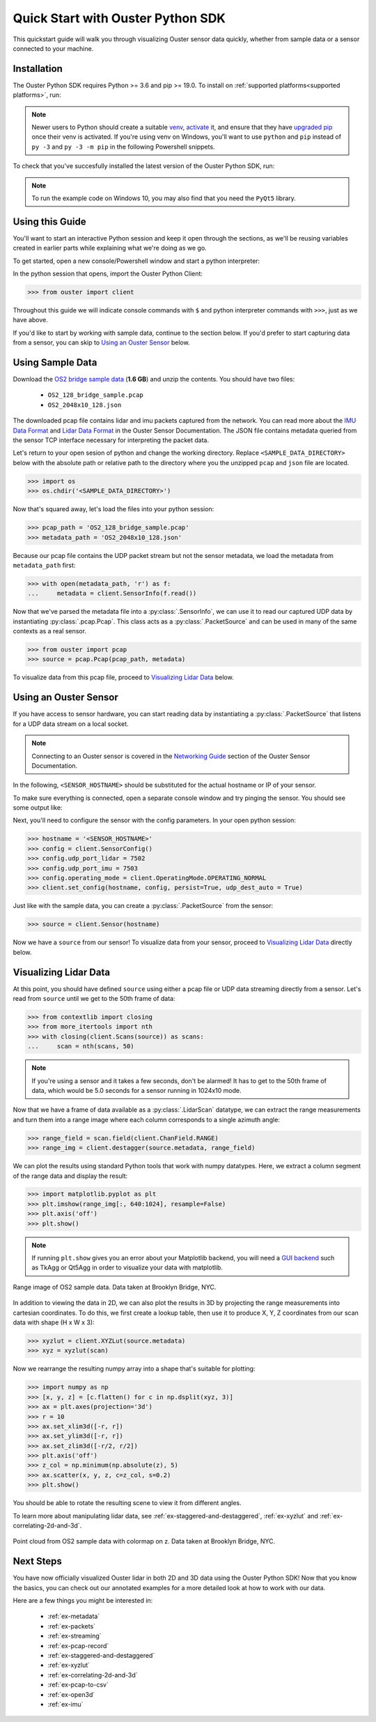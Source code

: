 .. _quickstart:

==================================
Quick Start with Ouster Python SDK
==================================

This quickstart guide will walk you through visualizing Ouster sensor data quickly, whether from
sample data or a sensor connected to your machine.


Installation
============

The Ouster Python SDK requires Python >= 3.6 and pip >= 19.0. To install on :ref:`supported platforms<supported platforms>`, run:

.. tabs::

    .. code-tab:: console Unix/macOS x64

        $ python3 -m pip install 'ouster-sdk[examples]'

    .. code-tab:: console macOS M1
        
        $ arch --x86_64 python3 -m pip install 'ouster-sdk[examples]'

    .. code-tab:: powershell Windows x64

        PS > py -3 -m pip install 'ouster-sdk[examples]'


.. note::

   Newer users to Python should create a suitable `venv`_, `activate`_ it, and ensure that they have
   `upgraded pip`_ once their venv is activated. If you're using venv on Windows, you'll want to use
   ``python`` and ``pip`` instead of ``py -3`` and ``py -3 -m pip`` in the following Powershell
   snippets.



To check that you've succesfully installed the latest version of the Ouster Python SDK, run:

.. tabs::
    
    .. code-tab:: console Unix/macOS x64

        $ pip3 list

    .. code-tab:: console macOS M1
        
        $ arch --x86_64 python3 -m pip list 

    .. code-tab:: powershell Windows x64

        PS > py -3 -m pip list


.. note::

   To run the example code on Windows 10, you may also find that you need the ``PyQt5`` library.


.. _upgraded pip: https://pip.pypa.io/en/stable/installing/#upgrading-pip
.. _venv: https://packaging.python.org/guides/installing-using-pip-and-virtual-environments/#creating-a-virtual-environment
.. _activate: https://packaging.python.org/guides/installing-using-pip-and-virtual-environments/#activating-a-virtual-environment


Using this Guide
================

You'll want to start an interactive Python session and keep it open through the sections, as we'll
be reusing variables created in earlier parts while explaining what we're doing as we go.

To get started, open a new console/Powershell window and start a python interpreter:

.. tabs::

    .. code-tab:: console Unix/macOS x64
        
        $ python3

    .. code-tab:: console macOS M1

        $ arch --x86_64 python3

    .. code-tab:: powershell Windows x64

        PS > py -3 


In the python session that opens, import the Ouster Python Client:

.. code:: python
    
   >>> from ouster import client

Throughout this guide we will indicate console commands with ``$`` and python interpreter commands
with ``>>>``, just as we have above.

If you'd like to start by working with sample data, continue to the section below. If you'd prefer
to start capturing data from a sensor, you can skip to `Using an Ouster Sensor`_ below.


Using Sample Data
=================

Download the `OS2 bridge sample data`_ (**1.6 GB**) and unzip the contents. You should have two files:

  * ``OS2_128_bridge_sample.pcap``
  * ``OS2_2048x10_128.json``

The downloaded pcap file contains lidar and imu packets captured from the network. You can read
more about the `IMU Data Format`_ and `Lidar Data Format`_ in the Ouster Sensor Documentation. The
JSON file contains metadata queried from the sensor TCP interface necessary for interpreting
the packet data.

Let's return to your open sesion of python and change the working directory. Replace
``<SAMPLE_DATA_DIRECTORY>`` below with the absolute path or relative path to the directory where you
the unzipped ``pcap`` and ``json`` file are located.

.. code:: python

   >>> import os
   >>> os.chdir('<SAMPLE_DATA_DIRECTORY>')

Now that's squared away, let's load the files into your python session:

.. code:: python

   >>> pcap_path = 'OS2_128_bridge_sample.pcap'
   >>> metadata_path = 'OS2_2048x10_128.json'


Because our pcap file contains the UDP packet stream but not the sensor metadata, we load the
metadata from ``metadata_path`` first:

.. code:: python
 
   >>> with open(metadata_path, 'r') as f:
   ...     metadata = client.SensorInfo(f.read())

Now that we've parsed the metadata file into a :py:class:`.SensorInfo`, we can use it to read our
captured UDP data by instantiating :py:class:`.pcap.Pcap`. This class acts as a
:py:class:`.PacketSource` and can be used in many of the same contexts as a real sensor.

.. code:: python

    >>> from ouster import pcap
    >>> source = pcap.Pcap(pcap_path, metadata)

To visualize data from this pcap file, proceed to `Visualizing Lidar Data`_ below.


.. _OS2 bridge sample data: https://data.ouster.io/sdk-samples/OS2/OS2_128_bridge_sample.zip
.. _Lidar Data Format: https://data.ouster.io/downloads/software-user-manual/software-user-manual-v2p0.pdf#10
.. _IMU Data Format: https://data.ouster.io/downloads/software-user-manual/software-user-manual-v2p0.pdf#13


Using an Ouster Sensor
======================

If you have access to sensor hardware, you can start reading data by instantiating a
:py:class:`.PacketSource` that listens for a UDP data stream on a local socket.

.. note::

   Connecting to an Ouster sensor is covered in the `Networking Guide`_ section of the Ouster
   Sensor Documentation.

In the following, ``<SENSOR_HOSTNAME>`` should be substituted for the actual hostname or IP of your
sensor.

To make sure everything is connected, open a separate console window and try pinging the sensor. You
should see some output like:

.. tabs::

    .. code-tab:: console Unix/macOS x64

       $ ping -c1 <SENSOR_HOSTNAME>
       PING <SENSOR_HOSTNAME> (192.0.2.42) 56(84) bytes of data.
       64 bytes from <SENSOR_HOSTNAME> (192.0.2.42): icmp_seq=1 ttl=64 time=0.217 ms
    
    .. code-tab:: console macOS M1

       $ ping -c1 <SENSOR_HOSTNAME>
       PING <SENSOR_HOSTNAME> (192.0.2.42) 56(84) bytes of data.
       64 bytes from <SENSOR_HOSTNAME> (192.0.2.42): icmp_seq=1 ttl=64 time=0.217 ms

    .. code-tab:: powershell Windows x64

       PS > ping /n 10 <SENSOR_HOSTNAME>
       Pinging <SENSOR_HOSTNAME> (192.0.2.42) with 32 bytes of data:
       Reply from 192.0.2.42: bytes=32 time=101ms TTL=124


Next, you'll need to configure the sensor with the config parameters. In your open python session:

.. code:: python

   >>> hostname = '<SENSOR_HOSTNAME>'
   >>> config = client.SensorConfig()
   >>> config.udp_port_lidar = 7502
   >>> config.udp_port_imu = 7503
   >>> config.operating_mode = client.OperatingMode.OPERATING_NORMAL
   >>> client.set_config(hostname, config, persist=True, udp_dest_auto = True)

Just like with the sample data, you can create a :py:class:`.PacketSource` from the sensor:
    
.. code:: python

   >>> source = client.Sensor(hostname)

Now we have a ``source`` from our sensor! To visualize data from your sensor, proceed to
`Visualizing Lidar Data`_ directly below.


.. _Networking Guide: https://data.ouster.io/downloads/software-user-manual/software-user-manual-v2p0.pdf#64


Visualizing Lidar Data
======================

At this point, you should have defined ``source`` using either a pcap file or UDP data streaming
directly from a sensor. Let's read from ``source`` until we get to the 50th frame of data:

.. code:: python

   >>> from contextlib import closing
   >>> from more_itertools import nth
   >>> with closing(client.Scans(source)) as scans:
   ...     scan = nth(scans, 50)

.. note::

    If you're using a sensor and it takes a few seconds, don't be alarmed! It has to get to the 50th
    frame of data, which would be 5.0 seconds for a sensor running in 1024x10 mode.

Now that we have a frame of data available as a :py:class:`.LidarScan` datatype, we can extract the
range measurements and turn them into a range image where each column corresponds to a single
azimuth angle:

.. code:: python

   >>> range_field = scan.field(client.ChanField.RANGE)
   >>> range_img = client.destagger(source.metadata, range_field)

We can plot the results using standard Python tools that work with numpy datatypes. Here, we extract
a column segment of the range data and display the result:

.. code:: python

   >>> import matplotlib.pyplot as plt
   >>> plt.imshow(range_img[:, 640:1024], resample=False)
   >>> plt.axis('off')
   >>> plt.show()

.. note::
    
    If running ``plt.show`` gives you an error about your Matplotlib backend, you will need a `GUI
    backend`_ such as TkAgg or Qt5Agg in order to visualize your data with matplotlib.


.. figure:: images/brooklyn_bridge_ls_50_range_image.png
    :align: center
    :figwidth: 100%
   
    Range image of OS2 sample data. Data taken at Brooklyn Bridge, NYC.


In addition to viewing the data in 2D, we can also plot the results in 3D by projecting the range
measurements into cartesian coordinates.  To do this, we first create a lookup table, then use it to
produce X, Y, Z coordinates from our scan data with shape (H x W x 3):

.. code:: python

    >>> xyzlut = client.XYZLut(source.metadata)
    >>> xyz = xyzlut(scan)

Now we rearrange the resulting numpy array into a shape that's suitable for plotting:

.. code:: python

    >>> import numpy as np
    >>> [x, y, z] = [c.flatten() for c in np.dsplit(xyz, 3)]
    >>> ax = plt.axes(projection='3d')
    >>> r = 10
    >>> ax.set_xlim3d([-r, r])
    >>> ax.set_ylim3d([-r, r])
    >>> ax.set_zlim3d([-r/2, r/2])
    >>> plt.axis('off')
    >>> z_col = np.minimum(np.absolute(z), 5)
    >>> ax.scatter(x, y, z, c=z_col, s=0.2)
    >>> plt.show()

You should be able to rotate the resulting scene to view it from different angles.

To learn more about manipulating lidar data, see :ref:`ex-staggered-and-destaggered`, :ref:`ex-xyzlut` and :ref:`ex-correlating-2d-and-3d`.

.. figure:: images/brooklyn_bridge_ls_50_xyz_cut.png
   :align: center

   Point cloud from OS2 sample data with colormap on z. Data taken at Brooklyn Bridge, NYC.


.. _GUI backend: https://matplotlib.org/stable/tutorials/introductory/usage.html#the-builtin-backends


Next Steps
==========

You have now officially visualized Ouster lidar in both 2D and 3D data using the Ouster Python SDK!
Now that you know the basics, you can check out our annotated examples for a more detailed look at
how to work with our data.

Here are a few things you might be interested in:

    * :ref:`ex-metadata`
    * :ref:`ex-packets`
    * :ref:`ex-streaming`
    * :ref:`ex-pcap-record`
    * :ref:`ex-staggered-and-destaggered`
    * :ref:`ex-xyzlut`
    * :ref:`ex-correlating-2d-and-3d`
    * :ref:`ex-pcap-to-csv`
    * :ref:`ex-open3d`
    * :ref:`ex-imu`

